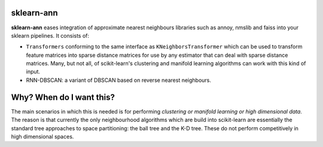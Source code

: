 .. -*- mode: rst -*-

|ReadTheDocs|_

.. |ReadTheDocs| image:: https://readthedocs.org/projects/sklearn-template/badge/?version=latest
.. _ReadTheDocs: https://sklearn-template.readthedocs.io/en/latest/?badge=latest

sklearn-ann
===========

**sklearn-ann** eases integration of approximate nearest neighbours
libraries such as annoy, nmslib and faiss into your sklearn
pipelines. It consists of:

* ``Transformers`` conforming to the same interface as
  ``KNeighborsTransformer`` which can be used to transform feature matrices
  into sparse distance matrices for use by any estimator that can deal with
  sparse distance matrices. Many, but not all, of scikit-learn's clustering and
  manifold learning algorithms can work with this kind of input.
* RNN-DBSCAN: a variant of DBSCAN based on reverse nearest
  neighbours.

Why? When do I want this?
=========================

The main scenarios in which this is needed is for performing
*clustering or manifold learning or high dimensional data*. The
reason is that currently the only neighbourhood algorithms which are
build into scikit-learn are essentially the standard tree approaches
to space partitioning: the ball tree and the K-D tree. These do not
perform competitively in high dimensional spaces.
